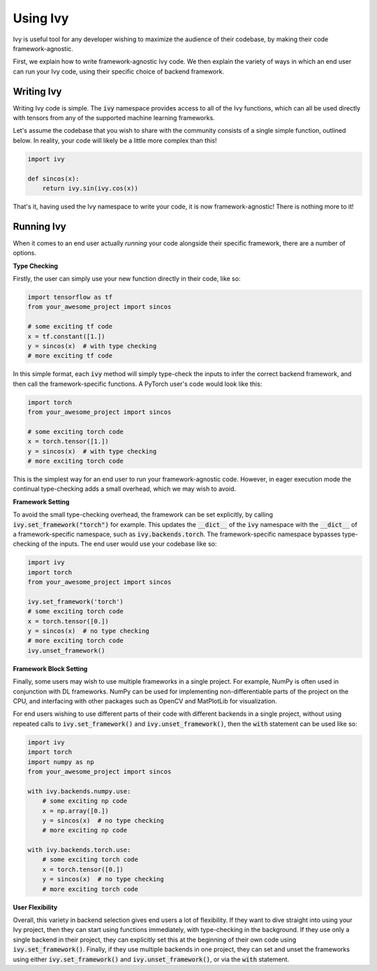 Using Ivy
=========

Ivy is useful tool for any developer wishing to maximize the audience of their codebase,
by making their code framework-agnostic.

First, we explain how to write framework-agnostic Ivy code.
We then explain the variety of ways in which an end user can run your Ivy code,
using their specific choice of backend framework.

Writing Ivy
-----------

Writing Ivy code is simple.
The :code:`ivy` namespace provides access to all of the Ivy functions,
which can all be used directly with tensors from any of the supported machine learning frameworks.

Let's assume the codebase that you wish to share with the community consists of a single simple function, outlined below.
In reality, your code will likely be a little more complex than this!


.. code-block:: python

    import ivy

    def sincos(x):
        return ivy.sin(ivy.cos(x))


That's it, having used the Ivy namespace to write your code, it is now framework-agnostic! There is nothing more to it!

Running Ivy
-----------

When it comes to an end user actually *running* your code alongside their specific framework, there are a number of options.

**Type Checking**

Firstly, the user can simply use your new function directly in their code, like so:

.. code-block:: python

    import tensorflow as tf
    from your_awesome_project import sincos

    # some exciting tf code
    x = tf.constant([1.])
    y = sincos(x)  # with type checking
    # more exciting tf code

In this simple format, each :code:`ivy` method will simply type-check the inputs to infer the correct backend framework,
and then call the framework-specific functions. A PyTorch user's code would look like this:

.. code-block:: python

    import torch
    from your_awesome_project import sincos

    # some exciting torch code
    x = torch.tensor([1.])
    y = sincos(x)  # with type checking
    # more exciting torch code

This is the simplest way for an end user to run your framework-agnostic code.
However, in eager execution mode the continual type-checking adds a small overhead,
which we may wish to avoid.

**Framework Setting**

To avoid the small type-checking overhead, the framework can be set explicitly, by calling :code:`ivy.set_framework("torch")` for example.
This updates the :code:`__dict__` of the :code:`ivy` namespace with the :code:`__dict__` of a framework-specific namespace,
such as :code:`ivy.backends.torch`. The framework-specific namespace bypasses type-checking of the inputs.
The end user would use your codebase like so:

.. code-block:: python

    import ivy
    import torch
    from your_awesome_project import sincos

    ivy.set_framework('torch')
    # some exciting torch code
    x = torch.tensor([0.])
    y = sincos(x)  # no type checking
    # more exciting torch code
    ivy.unset_framework()

**Framework Block Setting**

Finally, some users may wish to use multiple frameworks in a single project.
For example, NumPy is often used in conjunction with DL frameworks.
NumPy can be used for implementing non-differentiable parts of the project on the CPU,
and interfacing with other packages such as OpenCV and MatPlotLib for visualization.

For end users wishing to use different parts of their code with different backends in a single project,
without using repeated calls to :code:`ivy.set_framework()` and :code:`ivy.unset_framework()`,
then the :code:`with` statement can be used like so:

.. code-block:: python

    import ivy
    import torch
    import numpy as np
    from your_awesome_project import sincos

    with ivy.backends.numpy.use:
        # some exciting np code
        x = np.array([0.])
        y = sincos(x)  # no type checking
        # more exciting np code

    with ivy.backends.torch.use:
        # some exciting torch code
        x = torch.tensor([0.])
        y = sincos(x)  # no type checking
        # more exciting torch code

**User Flexibility**

Overall, this variety in backend selection gives end users a lot of flexibility.
If they want to dive straight into using your Ivy project, then they can start using functions immediately,
with type-checking in the background. If they use only a single backend in their project,
they can explicitly set this at the beginning of their own code using :code:`ivy.set_framework()`.
Finally, if they use multiple backends in one project,
they can set and unset the frameworks using either :code:`ivy.set_framework()` and :code:`ivy.unset_framework()`,
or via the :code:`with` statement.